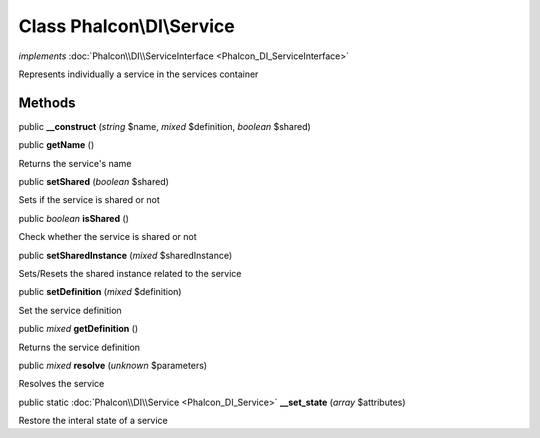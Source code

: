 Class **Phalcon\\DI\\Service**
==============================

*implements* :doc:`Phalcon\\DI\\ServiceInterface <Phalcon_DI_ServiceInterface>`

Represents individually a service in the services container


Methods
---------

public  **__construct** (*string* $name, *mixed* $definition, *boolean* $shared)





public  **getName** ()

Returns the service's name



public  **setShared** (*boolean* $shared)

Sets if the service is shared or not



public *boolean*  **isShared** ()

Check whether the service is shared or not



public  **setSharedInstance** (*mixed* $sharedInstance)

Sets/Resets the shared instance related to the service



public  **setDefinition** (*mixed* $definition)

Set the service definition



public *mixed*  **getDefinition** ()

Returns the service definition



public *mixed*  **resolve** (*unknown* $parameters)

Resolves the service



public static :doc:`Phalcon\\DI\\Service <Phalcon_DI_Service>`  **__set_state** (*array* $attributes)

Restore the interal state of a service



